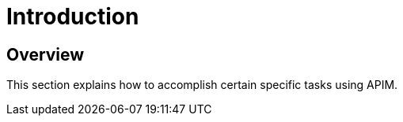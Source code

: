 = Introduction
:page-sidebar: apim_3_x_sidebar
:page-permalink: apim/3.x/apim_how_to_introduction.html
:page-folder: apim/how-tos
:page-description: Gravitee.io API Management - How To
:page-keywords: Gravitee.io, API Platform, API Management, API Gateway, oauth2, openid, documentation, manual, guide, reference, api, how-to, reviewer
:page-layout: apim3x

== Overview

This section explains how to accomplish certain specific tasks using APIM.
